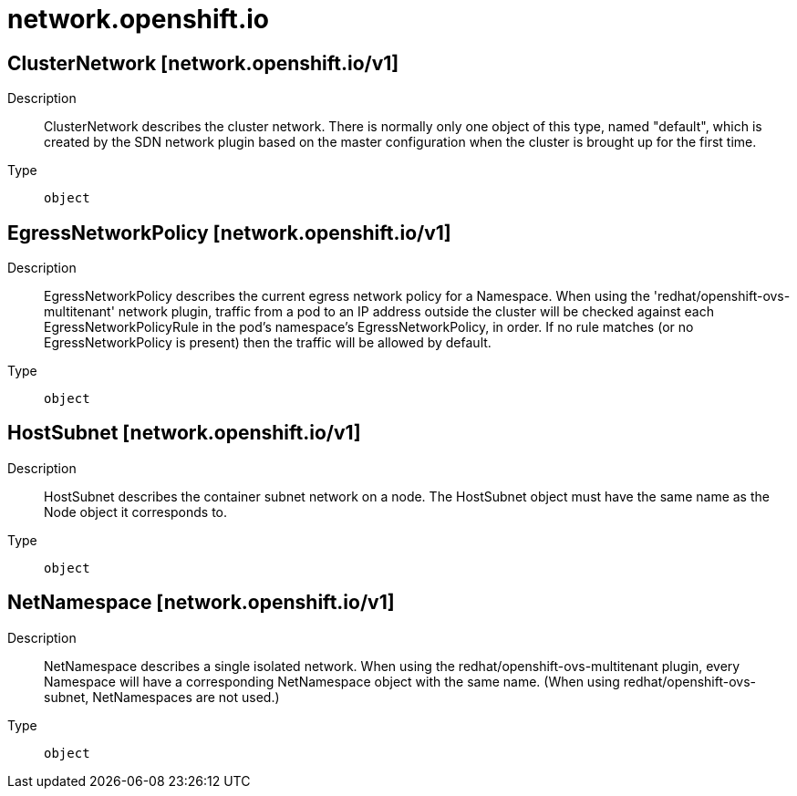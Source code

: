 [id="network-openshift-io"]
= network.openshift.io
ifdef::product-title[]
{product-author}
{product-version}
:data-uri:
:icons:
:experimental:
:toc: macro
:toc-title:
:prewrap!:
endif::[]

toc::[]

== ClusterNetwork [network.openshift.io/v1]

Description::
  ClusterNetwork describes the cluster network. There is normally only one object of this type, named "default", which is created by the SDN network plugin based on the master configuration when the cluster is brought up for the first time.

Type::
  `object`

== EgressNetworkPolicy [network.openshift.io/v1]

Description::
  EgressNetworkPolicy describes the current egress network policy for a Namespace. When using the 'redhat/openshift-ovs-multitenant' network plugin, traffic from a pod to an IP address outside the cluster will be checked against each EgressNetworkPolicyRule in the pod's namespace's EgressNetworkPolicy, in order. If no rule matches (or no EgressNetworkPolicy is present) then the traffic will be allowed by default.

Type::
  `object`

== HostSubnet [network.openshift.io/v1]

Description::
  HostSubnet describes the container subnet network on a node. The HostSubnet object must have the same name as the Node object it corresponds to.

Type::
  `object`

== NetNamespace [network.openshift.io/v1]

Description::
  NetNamespace describes a single isolated network. When using the redhat/openshift-ovs-multitenant plugin, every Namespace will have a corresponding NetNamespace object with the same name. (When using redhat/openshift-ovs-subnet, NetNamespaces are not used.)

Type::
  `object`

